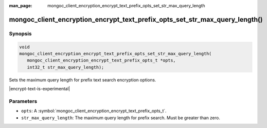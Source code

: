:man_page: mongoc_client_encryption_encrypt_text_prefix_opts_set_str_max_query_length

mongoc_client_encryption_encrypt_text_prefix_opts_set_str_max_query_length()
==========================================================

Synopsis
--------

.. code-block:: c

   void
   mongoc_client_encryption_encrypt_text_prefix_opts_set_str_max_query_length(
      mongoc_client_encryption_encrypt_text_prefix_opts_t *opts,
      int32_t str_max_query_length);

.. versionadded:: 2.2.0

Sets the maximum query length for prefix text search encryption options.

|encrypt-text-is-experimental|

Parameters
----------

* ``opts``: A :symbol:`mongoc_client_encryption_encrypt_text_prefix_opts_t`.
* ``str_max_query_length``: The maximum query length for prefix search. Must be greater than zero.

.. seealso::
   | :symbol:`mongoc_client_encryption_encrypt_text_prefix_opts_new`
   | :symbol:`mongoc_client_encryption_encrypt_text_opts_set_prefix`
